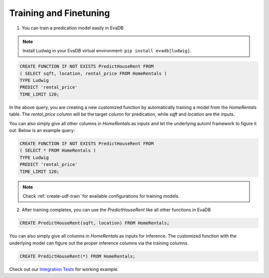 Training and Finetuning
========================

1. You can train a predication model easily in EvaDB

.. note::

   Install Ludwig in your EvaDB virtual environment: ``pip install evadb[ludwig]``.

.. code-block:: sql

   CREATE FUNCTION IF NOT EXISTS PredictHouseRent FROM
   ( SELECT sqft, location, rental_price FROM HomeRentals )
   TYPE Ludwig
   PREDICT 'rental_price'
   TIME_LIMIT 120;

In the above query, you are creating a new customized function by automatically training a model from the `HomeRentals` table. The `rental_price` column will be the target column for predication, while `sqft` and `location` are the inputs. 

You can also simply give all other columns in `HomeRentals` as inputs and let the underlying automl framework to figure it out. Below is an example query:

.. code-block:: sql

   CREATE FUNCTION IF NOT EXISTS PredictHouseRent FROM
   ( SELECT * FROM HomeRentals )
   TYPE Ludwig
   PREDICT 'rental_price'
   TIME_LIMIT 120;

.. note::

   Check :ref:`create-udf-train` for available configurations for training models.

2. After training completes, you can use the `PredictHouseRent` like all other functions in EvaDB

.. code-block:: sql

   CREATE PredictHouseRent(sqft, location) FROM HomeRentals;

You can also simply give all columns in `HomeRentals` as inputs for inference. The customized function with the underlying model can figure out the proper inference columns via the training columns.

.. code-block:: sql

   CREATE PredictHouseRent(*) FROM HomeRentals;

Check out our `Integration Tests <https://github.com/georgia-tech-db/evadb/blob/staging/test/integration_tests/long/test_model_train.py>`_ for working example.


